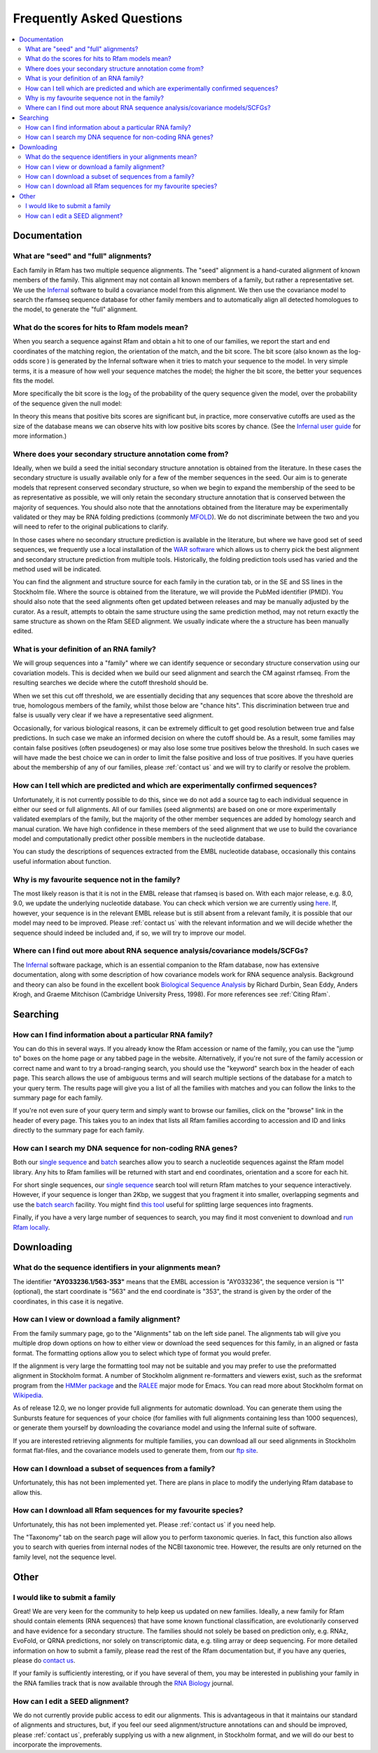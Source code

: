 Frequently Asked Questions
==========================
.. contents::
  :local:

Documentation
--------------

What are "seed" and "full" alignments?
~~~~~~~~~~~~~~~~~~~~~~~~~~~~~~~~~~~~~~
Each family in Rfam has two multiple sequence alignments. The "seed" alignment is a hand-curated alignment of known members of the family. This alignment may not contain all known members of a family, but rather a representative set. We use the `Infernal <http://eddylab.org/infernal/>`_ software to build a covariance model from this alignment. We then use the covariance model to search the rfamseq sequence database for other family members and to automatically align all detected homologues to the model, to generate the "full" alignment.

What do the scores for hits to Rfam models mean?
~~~~~~~~~~~~~~~~~~~~~~~~~~~~~~~~~~~~~~~~~~~~~~~~
When you search a sequence against Rfam and obtain a hit to one of our families, we report the start and end coordinates of the matching region, the orientation of the match, and the bit score. The bit score (also known as the log-odds score ) is generated by the Infernal software when it tries to match your sequence to the model. In very simple terms, it is a measure of how well your sequence matches the model; the higher the bit score, the better your sequences fits the model.

More specifically the bit score is the log\ :sub:`2`\  of the probability of the query sequence given the model, over the probability of the sequence given the null model:

.. image:: bit-score.gif
   :alt: Bit score formula

In theory this means that positive bits scores are significant but, in practice, more conservative cutoffs are used as the size of the database means we can observe hits with low positive bits scores by chance. (See the `Infernal user guide <http://eddylab.org/infernal/Userguide.pdf>`_ for more information.)

Where does your secondary structure annotation come from?
~~~~~~~~~~~~~~~~~~~~~~~~~~~~~~~~~~~~~~~~~~~~~~~~~~~~~~~~~
Ideally, when we build a seed the initial secondary structure annotation is obtained from the literature. In these cases the secondary structure is usually available only for a few of the member sequences in the seed. Our aim is to generate models that represent conserved secondary structure, so when we begin to expand the membership of the seed to be as representative as possible, we will only retain the secondary structure annotation that is conserved between the majority of sequences. You should also note that the annotations obtained from the literature may be experimentally validated or they may be RNA folding predictions (commonly `MFOLD <http://unafold.rna.albany.edu/?q=mfold>`_). We do not discriminate between the two and you will need to refer to the original publications to clarify.

In those cases where no secondary structure prediction is available in the literature, but where we have good set of seed sequences, we frequently use a local installation of the `WAR software <http://genome.ku.dk/resources/war/>`_ which allows us to cherry pick the best alignment and secondary structure prediction from multiple tools. Historically, the folding prediction tools used has varied and the method used will be indicated.

You can find the alignment and structure source for each family in the curation tab, or in the SE and SS lines in the Stockholm file. Where the source is obtained from the literature, we will provide the PubMed identifier (PMID). You should also note that the seed alignments often get updated between releases and may be manually adjusted by the curator. As a result, attempts to obtain the same structure using the same prediction method, may not return exactly the same structure as shown on the Rfam SEED alignment. We usually indicate where the a structure has been manually edited.

What is your definition of an RNA family?
~~~~~~~~~~~~~~~~~~~~~~~~~~~~~~~~~~~~~~~~~
We will group sequences into a "family" where we can identify sequence or secondary structure conservation using our covariation models. This is decided when we build our seed alignment and search the CM against rfamseq. From the resulting searches we decide where the cutoff threshold should be.

When we set this cut off threshold, we are essentially deciding that any sequences that score above the threshold are true, homologous members of the family, whilst those below are "chance hits". This discrimination between true and false is usually very clear if we have a representative seed alignment.

Occasionally, for various biological reasons, it can be extremely difficult to get good resolution between true and false predictions. In such case we make an informed decision on where the cutoff should be. As a result, some families may contain false positives (often pseudogenes) or may also lose some true positives below the threshold. In such cases we will have made the best choice we can in order to limit the false positive and loss of true positives. If you have queries about the membership of any of our families, please :ref:`contact us` and we will try to clarify or resolve the problem.

How can I tell which are predicted and which are experimentally confirmed sequences?
~~~~~~~~~~~~~~~~~~~~~~~~~~~~~~~~~~~~~~~~~~~~~~~~~~~~~~~~~~~~~~~~~~~~~~~~~~~~~~~~~~~~
Unfortunately, it is not currently possible to do this, since we do not add a source tag to each individual sequence in either our seed or full alignments. All of our families (seed alignments) are based on one or more experimentally validated exemplars of the family, but the majority of the other member sequences are added by homology search and manual curation. We have high confidence in these members of the seed alignment that we use to build the covariance model and computationally predict other possible members in the nucleotide database.

You can study the descriptions of sequences extracted from the EMBL nucleotide database, occasionally this contains useful information about function.

Why is my favourite sequence not in the family?
~~~~~~~~~~~~~~~~~~~~~~~~~~~~~~~~~~~~~~~~~~~~~~~
The most likely reason is that it is not in the EMBL release that rfamseq is based on. With each major release, e.g. 8.0, 9.0, we update the underlying nucleotide database. You can check which version we are currently using `here <ftp://ftp.ebi.ac.uk/pub/databases/Rfam/CURRENT/README>`_. If, however, your sequence is in the relevant EMBL release but is still absent from a relevant family, it is possible that our model may need to be improved. Please :ref:`contact us` with the relevant information and we will decide whether the sequence should indeed be included and, if so, we will try to improve our model.

Where can I find out more about RNA sequence analysis/covariance models/SCFGs?
~~~~~~~~~~~~~~~~~~~~~~~~~~~~~~~~~~~~~~~~~~~~~~~~~~~~~~~~~~~~~~~~~~~~~~~~~~~~~~
The `Infernal <http://eddylab.org/infernal/>`_ software package, which is an essential companion to the Rfam database, now has extensive documentation, along with some description of how covariance models work for RNA sequence analysis. Background and theory can also be found in the excellent book `Biological Sequence Analysis <http://eddylab.org/cupbook.html>`_ by Richard Durbin, Sean Eddy, Anders Krogh, and Graeme Mitchison (Cambridge University Press, 1998). For more references see :ref:`Citing Rfam`.

Searching
---------

How can I find information about a particular RNA family?
~~~~~~~~~~~~~~~~~~~~~~~~~~~~~~~~~~~~~~~~~~~~~~~~~~~~~~~~~
You can do this in several ways. If you already know the Rfam accession or name of the family, you can use the "jump to" boxes on the home page or any tabbed page in the website. Alternatively, if you're not sure of the family accession or correct name and want to try a broad-ranging search, you should use the "keyword" search box in the header of each page. This search allows the use of ambiguous terms and will search multiple sections of the database for a match to your query term. The results page will give you a list of all the families with matches and you can follow the links to the summary page for each family.

If you're not even sure of your query term and simply want to browse our families, click on the "browse" link in the header of every page. This takes you to an index that lists all Rfam families according to accession and ID and links directly to the summary page for each family.

How can I search my DNA sequence for non-coding RNA genes?
~~~~~~~~~~~~~~~~~~~~~~~~~~~~~~~~~~~~~~~~~~~~~~~~~~~~~~~~~~
Both our `single sequence <http://rfam.xfam.org/search>`_ and `batch <http://rfam.xfam.org/search?tab=searchBatchBlock#tabview=tab1>`_ searches allow you to search a nucleotide sequences against the Rfam model library. Any hits to Rfam families will be returned with start and end coordinates, orientation and a score for each hit.

For short single sequences, our `single sequence <http://rfam.xfam.org/search>`_ search tool will return Rfam matches to your sequence interactively. However, if your sequence is longer than 2Kbp, we suggest that you fragment it into smaller, overlapping segments and use the `batch search <http://rfam.xfam.org/search?tab=searchBatchBlock#tabview=tab1>`_ facility. You might find `this tool <http://emboss.bioinformatics.nl/cgi-bin/emboss/splitter>`_ useful for splitting large sequences into fragments.

Finally, if you have a very large number of sequences to search, you may find it most convenient to download and `run Rfam locally <TO DO>`_.

Downloading
-----------

What do the sequence identifiers in your alignments mean?
~~~~~~~~~~~~~~~~~~~~~~~~~~~~~~~~~~~~~~~~~~~~~~~~~~~~~~~~~
The identifier **"AY033236.1/563-353"** means that the EMBL accession is "AY033236", the sequence version is "1" (optional), the start coordinate is "563" and the end coordinate is "353", the strand is given by the order of the coordinates, in this case it is negative.

How can I view or download a family alignment?
~~~~~~~~~~~~~~~~~~~~~~~~~~~~~~~~~~~~~~~~~~~~~~
From the family summary page, go to the "Alignments" tab on the left side panel. The alignments tab will give you multiple drop down options on how to either view or download the seed sequences for this family, in an aligned or fasta format. The formatting options allow you to select which type of format you would prefer.

If the alignment is very large the formatting tool may not be suitable and you may prefer to use the preformatted alignment in Stockholm format. A number of Stockholm alignment re-formatters and viewers exist, such as the sreformat program from the `HMMer package <http://hmmer.org>`_ and the `RALEE <http://sgjlab.org/ralee/>`_ major mode for Emacs. You can read more about Stockholm format on `Wikipedia <https://en.wikipedia.org/wiki/Stockholm_format>`_.

As of release 12.0, we no longer provide full alignments for automatic download. You can generate them using the Sunbursts feature for sequences of your choice (for families with full alignments containing less than 1000 sequences), or generate them yourself by downloading the covariance model and using the Infernal suite of software.

If you are interested retrieving alignments for multiple families, you can download all our seed alignments in Stockholm format flat-files, and the covariance models used to generate them, from our `ftp site <ftp://ftp.ebi.ac.uk/pub/databases/Rfam>`_.

How can I download a subset of sequences from a family?
~~~~~~~~~~~~~~~~~~~~~~~~~~~~~~~~~~~~~~~~~~~~~~~~~~~~~~~
Unfortunately, this has not been implemented yet. There are plans in place to modify the underlying Rfam database to allow this.

How can I download all Rfam sequences for my favourite species?
~~~~~~~~~~~~~~~~~~~~~~~~~~~~~~~~~~~~~~~~~~~~~~~~~~~~~~~~~~~~~~~
Unfortunately, this has not been implemented yet. Please :ref:`contact us` if you need help.

The "Taxonomy" tab on the search page will allow you to perform taxonomic queries. In fact, this function also allows you to search with queries from internal nodes of the NCBI taxonomic tree. However, the results are only returned on the family level, not the sequence level.

Other
-----

I would like to submit a family
~~~~~~~~~~~~~~~~~~~~~~~~~~~~~~~
Great! We are very keen for the community to help keep us updated on new families. Ideally, a new family for Rfam should contain elements (RNA sequences) that have some known functional classification, are evolutionarily conserved and have evidence for a secondary structure. The families should not solely be based on prediction only, e.g. RNAz, EvoFold, or QRNA predictions, nor solely on transcriptomic data, e.g. tiling array or deep sequencing. For more detailed information on how to submit a family, please read the rest of the Rfam documentation but, if you have any queries, please do `contact us <TO DO>`_.

If your family is sufficiently interesting, or if you have several of them, you may be interested in publishing your family in the RNA families track that is now available through the `RNA Biology <http://www.tandfonline.com/toc/krnb20/current>`_ journal.

How can I edit a SEED alignment?
~~~~~~~~~~~~~~~~~~~~~~~~~~~~~~~~
We do not currently provide public access to edit our alignments. This is advantageous in that it maintains our standard of alignments and structures, but, if you feel our seed alignment/structure annotations can and should be improved, please :ref:`contact us`, preferably supplying us with a new alignment, in Stockholm format, and we will do our best to incorporate the improvements.
